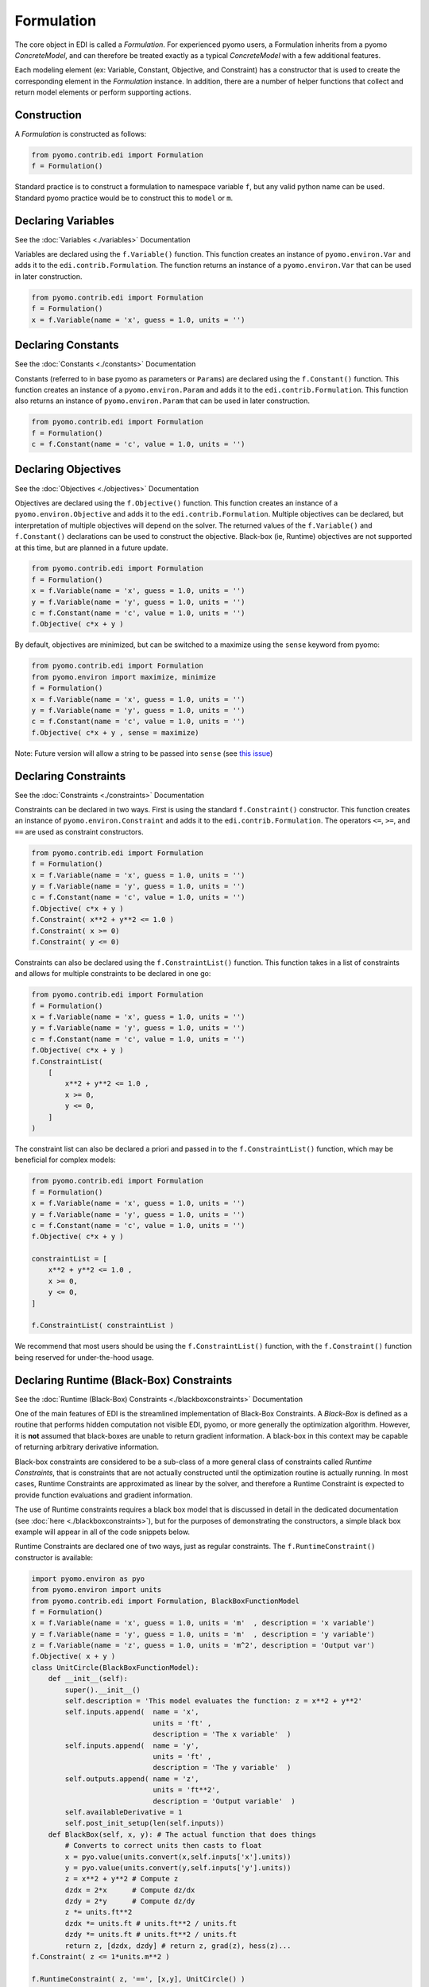 Formulation
===========

.. |br| raw:: html

   <br />


The core object in EDI is called a *Formulation*.  For experienced pyomo users, a Formulation inherits from a pyomo *ConcreteModel*, and can therefore be treated exactly as a typical *ConcreteModel* with a few additional features.  

Each modeling element (ex: Variable, Constant, Objective, and Constraint) has a constructor that is used to create the corresponding element in the *Formulation* instance.  In addition, there are a number of helper functions that collect and return model elements or perform supporting actions.

Construction
------------
A *Formulation* is constructed as follows:

.. code-block:: python

  from pyomo.contrib.edi import Formulation
  f = Formulation()

Standard practice is to construct a formulation to namespace variable ``f``, but any valid python name can be used.  Standard pyomo practice would be to construct this to ``model`` or ``m``.


Declaring Variables
-------------------

See the :doc:`Variables <./variables>` Documentation

Variables are declared using the ``f.Variable()`` function.  This function creates an instance of ``pyomo.environ.Var`` and adds it to the ``edi.contrib.Formulation``.  The function returns an instance of a ``pyomo.environ.Var`` that can be used in later construction.

.. code-block:: python

  from pyomo.contrib.edi import Formulation
  f = Formulation()
  x = f.Variable(name = 'x', guess = 1.0, units = '')



Declaring Constants
-------------------

See the :doc:`Constants <./constants>` Documentation

Constants (referred to in base pyomo as parameters or ``Params``) are declared using the ``f.Constant()`` function.  This function creates an instance of a ``pyomo.environ.Param`` and adds it to the ``edi.contrib.Formulation``.  This function also returns an instance of ``pyomo.environ.Param`` that can be used in later construction.

.. code-block:: python

  from pyomo.contrib.edi import Formulation
  f = Formulation()
  c = f.Constant(name = 'c', value = 1.0, units = '')


Declaring Objectives
--------------------

See the :doc:`Objectives <./objectives>` Documentation

Objectives are declared using the ``f.Objective()`` function.  This function creates an instance of a ``pyomo.environ.Objective`` and adds it to the ``edi.contrib.Formulation``.  Multiple objectives can be declared, but interpretation of multiple objectives will depend on the solver.  The returned values of the ``f.Variable()`` and ``f.Constant()`` declarations can be used to construct the objective.  Black-box (ie, Runtime) objectives are not supported at this time, but are planned in a future update.

.. code-block:: python

  from pyomo.contrib.edi import Formulation
  f = Formulation()
  x = f.Variable(name = 'x', guess = 1.0, units = '')
  y = f.Variable(name = 'y', guess = 1.0, units = '')
  c = f.Constant(name = 'c', value = 1.0, units = '')
  f.Objective( c*x + y )


By default, objectives are minimized, but can be switched to a maximize using the ``sense`` keyword from pyomo:

.. code-block:: python

  from pyomo.contrib.edi import Formulation
  from pyomo.environ import maximize, minimize
  f = Formulation()
  x = f.Variable(name = 'x', guess = 1.0, units = '')
  y = f.Variable(name = 'y', guess = 1.0, units = '')
  c = f.Constant(name = 'c', value = 1.0, units = '')
  f.Objective( c*x + y , sense = maximize)


Note:  Future version will allow a string to be passed into ``sense`` (see `this issue <https://github.com/codykarcher/pyomo/issues/7>`_)



Declaring Constraints
---------------------

See the :doc:`Constraints <./constraints>` Documentation

Constraints can be declared in two ways.  First is using the standard ``f.Constraint()`` constructor.  This function creates an instance of ``pyomo.environ.Constraint`` and adds it to the ``edi.contrib.Formulation``.  The operators ``<=``, ``>=``, and ``==`` are used as constraint constructors.

.. code-block:: python

  from pyomo.contrib.edi import Formulation
  f = Formulation()
  x = f.Variable(name = 'x', guess = 1.0, units = '')
  y = f.Variable(name = 'y', guess = 1.0, units = '')
  c = f.Constant(name = 'c', value = 1.0, units = '')
  f.Objective( c*x + y )
  f.Constraint( x**2 + y**2 <= 1.0 )
  f.Constraint( x >= 0)
  f.Constraint( y <= 0)

Constraints can also be declared using the ``f.ConstraintList()`` function.  This function takes in a list of constraints and allows for multiple constraints to be declared in one go:

.. code-block:: python

  from pyomo.contrib.edi import Formulation
  f = Formulation()
  x = f.Variable(name = 'x', guess = 1.0, units = '')
  y = f.Variable(name = 'y', guess = 1.0, units = '')
  c = f.Constant(name = 'c', value = 1.0, units = '')
  f.Objective( c*x + y )
  f.ConstraintList( 
      [
          x**2 + y**2 <= 1.0 ,
          x >= 0,
          y <= 0,
      ]
  )

The constraint list can also be declared a priori and passed in to the ``f.ConstraintList()`` function, which may be beneficial for complex models:

.. code-block:: python

  from pyomo.contrib.edi import Formulation
  f = Formulation()
  x = f.Variable(name = 'x', guess = 1.0, units = '')
  y = f.Variable(name = 'y', guess = 1.0, units = '')
  c = f.Constant(name = 'c', value = 1.0, units = '')
  f.Objective( c*x + y )

  constraintList = [
      x**2 + y**2 <= 1.0 ,
      x >= 0,
      y <= 0,
  ]

  f.ConstraintList( constraintList )

We recommend that most users should be using the ``f.ConstraintList()`` function, with the ``f.Constraint()`` function being reserved for under-the-hood usage.


Declaring Runtime (Black-Box) Constraints
-----------------------------------------

See the :doc:`Runtime (Black-Box) Constraints <./blackboxconstraints>` Documentation

One of the main features of EDI is the streamlined implementation of Black-Box Constraints.  A *Black-Box* is defined as a routine that performs hidden computation not visible EDI, pyomo, or more generally the optimization algorithm.  However, it is **not** assumed that black-boxes are unable to return gradient information.  A black-box in this context may be capable of returning arbitrary derivative information.

Black-box constraints are considered to be a sub-class of a more general class of constraints called *Runtime Constraints*, that is constraints that are not actually constructed until the optimization routine is actually running.  In most cases, Runtime Constraints are approximated as linear by the solver, and therefore a Runtime Constraint is expected to provide function evaluations and gradient information.

The use of Runtime constraints requires a black box model that is discussed in detail in the dedicated documentation (see :doc:`here <./blackboxconstraints>`), but for the purposes of demonstrating the constructors, a simple black box example will appear in all of the code snippets below.

Runtime Constraints are declared one of two ways, just as regular constraints.  The ``f.RuntimeConstraint()`` constructor is available: 

.. code-block:: python

    import pyomo.environ as pyo
    from pyomo.environ import units
    from pyomo.contrib.edi import Formulation, BlackBoxFunctionModel
    f = Formulation()
    x = f.Variable(name = 'x', guess = 1.0, units = 'm'  , description = 'x variable')
    y = f.Variable(name = 'y', guess = 1.0, units = 'm'  , description = 'y variable')
    z = f.Variable(name = 'z', guess = 1.0, units = 'm^2', description = 'Output var')
    f.Objective( x + y )
    class UnitCircle(BlackBoxFunctionModel):
        def __init__(self): 
            super().__init__()
            self.description = 'This model evaluates the function: z = x**2 + y**2'
            self.inputs.append(  name = 'x', 
                                 units = 'ft' , 
                                 description = 'The x variable'  )
            self.inputs.append(  name = 'y', 
                                 units = 'ft' , 
                                 description = 'The y variable'  )
            self.outputs.append( name = 'z', 
                                 units = 'ft**2',  
                                 description = 'Output variable'  )
            self.availableDerivative = 1
            self.post_init_setup(len(self.inputs))
        def BlackBox(self, x, y): # The actual function that does things
            # Converts to correct units then casts to float
            x = pyo.value(units.convert(x,self.inputs['x'].units))
            y = pyo.value(units.convert(y,self.inputs['y'].units))
            z = x**2 + y**2 # Compute z
            dzdx = 2*x      # Compute dz/dx
            dzdy = 2*y      # Compute dz/dy
            z *= units.ft**2
            dzdx *= units.ft # units.ft**2 / units.ft
            dzdy *= units.ft # units.ft**2 / units.ft
            return z, [dzdx, dzdy] # return z, grad(z), hess(z)...
    f.Constraint( z <= 1*units.m**2 )

    f.RuntimeConstraint( z, '==', [x,y], UnitCircle() )


The ``f.RuntimeConstraint()`` constructor takes in the following inputs:

.. py:function:: f.RuntimeConstraint(outputs, operators, inputs, black_box)
    :noindex:

    Declares a runtime constraint in a pyomo.edi.formulation

    :param outputs: The outputs of the black box function
    :type outputs: pyomo.environ.Var or list or tuple
    :param operators: The operators that are used to construct constraints.  Currently, only equality constraints are supported and will be the default no matter what is passed in here (see `this issue <https://github.com/codykarcher/pyomo/issues/4>`__)
    :type operators: str or list or tuple
    :param inputs: The inputs to the black box function
    :type inputs: pyomo.environ.Var or list or tuple
    :param black_box: The object that stores the black-box function.   See the :doc:`black box constraint documentation <./blackboxconstraints>` for details on constructing this object
    :type black_box: pyomo.contrib.edi.BlackBoxFunctionModel


The following are alternative construction methods that may be of use:

.. code-block:: python

    f.RuntimeConstraint( *( z, '==', [x,y], UnitCircle() ) )


.. code-block:: python

    f.RuntimeConstraint( *[ z, '==', [x,y], UnitCircle() ] )

.. code-block:: python

    f.RuntimeConstraint( **{ 'outputs'   : z, 
                             'operators' : '==', 
                             'inputs'    : [x,y], 
                             'black_box' : UnitCircle() } )

.. code-block:: python

    f.RuntimeConstraint( *( [z], ['=='], [x,y], UnitCircle() ) )

However, more commonly we expect users to construct Runtime Constraints as a part of a ``f.ConstraintList()`` declaration.  Simply include a list, tuple, or dict as a part of the ConstraintList as follows:

.. code-block:: python

    import pyomo.environ as pyo
    from pyomo.environ import units
    from pyomo.contrib.edi import Formulation, BlackBoxFunctionModel
    f = Formulation()
    x = f.Variable(name = 'x', guess = 1.0, units = 'm'  , description = 'x variable')
    y = f.Variable(name = 'y', guess = 1.0, units = 'm'  , description = 'y variable')
    z = f.Variable(name = 'z', guess = 1.0, units = 'm^2', description = 'Output var')
    f.Objective( x + y )
    class UnitCircle(BlackBoxFunctionModel):
        def __init__(self): 
            super().__init__()
            self.description = 'This model evaluates the function: z = x**2 + y**2'
            self.inputs.append(  name = 'x', 
                                 units = 'ft' , 
                                 description = 'The x variable'  )
            self.inputs.append(  name = 'y', 
                                 units = 'ft' , 
                                 description = 'The y variable'  )
            self.outputs.append( name = 'z', 
                                 units = 'ft**2',  
                                 description = 'Output variable'  )
            self.availableDerivative = 1
            self.post_init_setup(len(self.inputs))
        def BlackBox(self, x, y): # The actual function that does things
            # Converts to correct units then casts to float
            x = pyo.value(units.convert(x,self.inputs[0].units))
            y = pyo.value(units.convert(y,self.inputs[1].units))
            z = x**2 + y**2 # Compute z
            dzdx = 2*x      # Compute dz/dx
            dzdy = 2*y      # Compute dz/dy
            z *= units.ft**2
            dzdx *= units.ft # units.ft**2 / units.ft
            dzdy *= units.ft # units.ft**2 / units.ft
            return z, [dzdx, dzdy] # return z, grad(z), hess(z)...


    f.ConstraintList(
        [
            z <= 1*units.m**2  ,
            [ z, '==', [x,y], UnitCircle() ] ,             
        ]
    )

Any of the alternative declarations above are valid to pass into the ``f.ConstraintList()`` constructor, for example:

.. code-block:: python

    f.ConstraintList(
        [
            z <= 1*units.m**2 ) ,
            ( z, '==', [x,y], UnitCircle() ) ,             
        ]
    )

.. code-block:: python

    f.ConstraintList(
        [
            z <= 1*units.m**2 ) ,
            [ z, '==', [x,y], UnitCircle() ] ,             
        ]
    )

.. code-block:: python

    f.ConstraintList(
        [
            z <= 1*units.m**2 ) ,
            { 'outputs'   : z, 
              'operators' : '==', 
              'inputs'    : [x,y], 
              'black_box' : UnitCircle() } ,             
        ]
    )

.. code-block:: python

    f.ConstraintList(
        [
            z <= 1*units.m**2 ) ,
            ( [z], ['=='], [x,y], UnitCircle() ) ,             
        ]
    )

Support Functions
-----------------

``f.get_variables()``  |br|
Returns a list variables that have been defined in the formulation in declaration order.  Will only return variables defined via EDI.

``f.get_constants()``  |br|
Returns a list of constants that have been defined in the formulation in declaration order.  Will only return constants/parameters defined via EDI.

``f.get_objectives()``  |br|
Returns a list of objectives that have been defined in the formulation in declaration order.  Will only return objectives defined via EDI.

``f.get_constraints()``  |br|
Returns a list of constraints that have been defined in the formulation in declaration order.  This command returns a list that includes both explicit and runtime (black-box) constraints, but only constraints that have been defined via EDI.

``f.get_explicitConstraints()``  |br|
Returns a list of *explicit* constraints that have been defined in the formulation in declaration order.  This command returns a list that includes *only* the explicit constraints and *not* the runtime (black-box) constraints.  Only includes constraints that have been defined via EDI.

``f.get_runtimeConstraints()``  |br|
Returns a list of *runtime* (ie. black-box) constraints that have been defined in the formulation in declaration order.  This command returns a list that includes *only* the runtime constraints and *not* the explicit constraints.  Only includes constraints that have been defined via EDI.

``f.check_units()``  |br|
Checks the units of each objective and constraint for consistency.  Will only check objectives and constraints defined via EDI.












